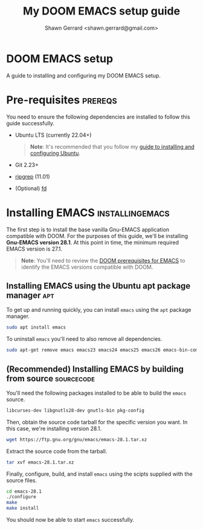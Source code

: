 
#+TITLE: My DOOM EMACS setup guide
#+DESCRIPTION: A guide to installing and configuring EMACS with the DOOM configuration
#+AUTHOR: Shawn Gerrard <shawn.gerrard@gmail.com>

* DOOM EMACS setup
A guide to installing and configuring my DOOM EMACS setup.

* Pre-requisites :prereqs:
You need to ensure the following dependencies are installed to follow this guide successfully.

- Ubuntu LTS (currently 22.04+)

  #+begin_quote
*Note*: It's recommended that you follow my [[https://github.com/shawngerrard/ubuntu-tooling][guide to installing and configuring Ubuntu]].
  #+end_quote

- Git 2.23+
- [[Https://github.com/BurntSushi/ripgrep][ripgrep]] (11.01)
- (Optional) [[https://github.com/sharkdp/fd][fd]]

* Installing EMACS :installingemacs:

The first step is to install the base vanilla Gnu-EMACS application compatible with DOOM. For the purposes of this guide, we'll be installing *Gnu-EMACS version 28.1*. At this point in time, the minimum required EMACS version is 27.1.

#+begin_quote
*Note*: You'll need to review the [[https://github.com/doomemacs/doomemacs#prerequisites][DOOM prerequisites for EMACS]] to identify the EMACS versions compatible with DOOM.
#+end_quote

** Installing EMACS using the Ubuntu apt package manager :apt:

To get up and running quickly, you can install ~emacs~ using the ~apt~ package manager.

#+begin_src bash
sudo apt install emacs
#+end_src

To uninstall ~emacs~ you'll need to also remove all dependencies.

#+begin_src bash
sudo apt-get remove emacs emacs23 emacs24 emacs25 emacs26 emacs-bin-common emacs-common emacs-el
#+end_src

** (Recommended) Installing EMACS by building from source :sourcecode:

You'll need the following packages installed to be able to build the ~emacs~ source.

#+begin_src bash
libcurses-dev libgnutls28-dev gnutls-bin pkg-config
#+end_src

Then, obtain the source code tarball for the specific version you want. In this case, we're installing version 28.1.

#+begin_src bash
wget https://ftp.gnu.org/gnu/emacs/emacs-28.1.tar.xz
#+end_src

Extract the source code from the tarball.

#+begin_src bash
tar xvf emacs-28.1.tar.xz
#+end_src

Finally, configure, build, and install ~emacs~ using the scipts supplied with the source files.

#+begin_src bash
cd emacs-28.1
./configure
make
make install
#+end_src

You should now be able to start ~emacs~ successfully.
